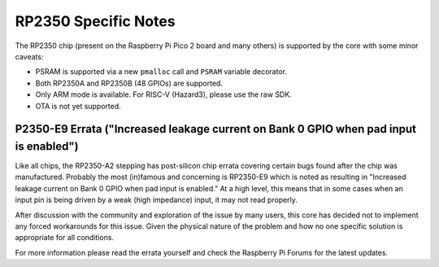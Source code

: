 RP2350 Specific Notes
=====================

The RP2350 chip (present on the Raspberry Pi Pico 2 board and many others)
is supported by the core with some minor caveats:

* PSRAM is supported via a new ``pmalloc`` call and ``PSRAM`` variable decorator.
* Both RP2350A and RP2350B (48 GPIOs) are supported.
* Only ARM mode is available.  For RISC-V (Hazard3), please use the raw SDK.
* OTA is not yet supported.

P2350-E9 Errata ("Increased leakage current on Bank 0 GPIO when pad input is enabled")
~~~~~~~~~~~~~~~~~~~~~~~~~~~~~~~~~~~~~~~~~~~~~~~~~~~~~~~~~~~~~~~~~~~~~~~~~~~~~~~~~~~~~~

Like all chips, the RP2350-A2 stepping has post-silicon chip errata covering certain
bugs found after the chip was manufactured.  Probably the most (in)famous and concerning
is RP2350-E9 which is noted as resulting in "Increased leakage current on Bank 0 GPIO
when pad input is enabled."  At a high level, this means that in some cases when an
input pin is being driven by a weak (high impedance) input, it may not read properly.

After discussion with the community and exploration of the issue by many users, this
core has decided not to implement any forced workarounds for this issue.  Given the
physical nature of the problem and how no one specific solution is appropriate for
all conditions.

For more information please read the errata yourself and check the Raspberry Pi Forums
for the latest updates.

